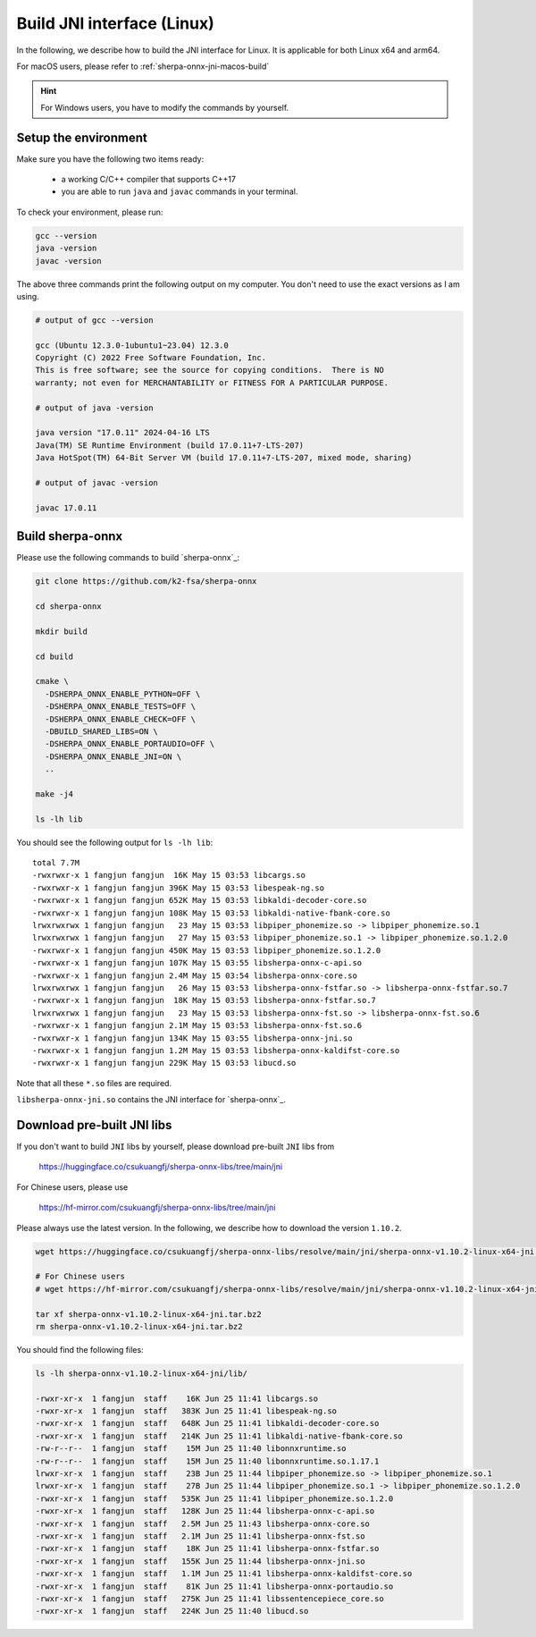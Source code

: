 .. _sherpa-onnx-jni-linux-build:

Build JNI interface (Linux)
===========================

In the following, we describe how to build the JNI interface for Linux.
It is applicable for both Linux x64 and arm64.

For macOS users, please refer to :ref:`sherpa-onnx-jni-macos-build`

.. hint::

   For Windows users, you have to modify the commands by yourself.

Setup the environment
---------------------

Make sure you have the following two items ready:

  - a working C/C++ compiler that supports C++17
  - you are able to run ``java`` and ``javac`` commands in your terminal.

To check your environment, please run:

.. code-block:: bash

   gcc --version
   java -version
   javac -version

The above three commands print the following output on my computer. You don't need
to use the exact versions as I am using.

.. code-block::

    # output of gcc --version

    gcc (Ubuntu 12.3.0-1ubuntu1~23.04) 12.3.0
    Copyright (C) 2022 Free Software Foundation, Inc.
    This is free software; see the source for copying conditions.  There is NO
    warranty; not even for MERCHANTABILITY or FITNESS FOR A PARTICULAR PURPOSE.

    # output of java -version

    java version "17.0.11" 2024-04-16 LTS
    Java(TM) SE Runtime Environment (build 17.0.11+7-LTS-207)
    Java HotSpot(TM) 64-Bit Server VM (build 17.0.11+7-LTS-207, mixed mode, sharing)

    # output of javac -version

    javac 17.0.11

Build sherpa-onnx
-----------------

Please use the following commands to build `sherpa-onnx`_:

.. code-block::

  git clone https://github.com/k2-fsa/sherpa-onnx

  cd sherpa-onnx

  mkdir build

  cd build

  cmake \
    -DSHERPA_ONNX_ENABLE_PYTHON=OFF \
    -DSHERPA_ONNX_ENABLE_TESTS=OFF \
    -DSHERPA_ONNX_ENABLE_CHECK=OFF \
    -DBUILD_SHARED_LIBS=ON \
    -DSHERPA_ONNX_ENABLE_PORTAUDIO=OFF \
    -DSHERPA_ONNX_ENABLE_JNI=ON \
    ..

  make -j4

  ls -lh lib

You should see the following output for ``ls -lh lib``::

  total 7.7M
  -rwxrwxr-x 1 fangjun fangjun  16K May 15 03:53 libcargs.so
  -rwxrwxr-x 1 fangjun fangjun 396K May 15 03:53 libespeak-ng.so
  -rwxrwxr-x 1 fangjun fangjun 652K May 15 03:53 libkaldi-decoder-core.so
  -rwxrwxr-x 1 fangjun fangjun 108K May 15 03:53 libkaldi-native-fbank-core.so
  lrwxrwxrwx 1 fangjun fangjun   23 May 15 03:53 libpiper_phonemize.so -> libpiper_phonemize.so.1
  lrwxrwxrwx 1 fangjun fangjun   27 May 15 03:53 libpiper_phonemize.so.1 -> libpiper_phonemize.so.1.2.0
  -rwxrwxr-x 1 fangjun fangjun 450K May 15 03:53 libpiper_phonemize.so.1.2.0
  -rwxrwxr-x 1 fangjun fangjun 107K May 15 03:55 libsherpa-onnx-c-api.so
  -rwxrwxr-x 1 fangjun fangjun 2.4M May 15 03:54 libsherpa-onnx-core.so
  lrwxrwxrwx 1 fangjun fangjun   26 May 15 03:53 libsherpa-onnx-fstfar.so -> libsherpa-onnx-fstfar.so.7
  -rwxrwxr-x 1 fangjun fangjun  18K May 15 03:53 libsherpa-onnx-fstfar.so.7
  lrwxrwxrwx 1 fangjun fangjun   23 May 15 03:53 libsherpa-onnx-fst.so -> libsherpa-onnx-fst.so.6
  -rwxrwxr-x 1 fangjun fangjun 2.1M May 15 03:53 libsherpa-onnx-fst.so.6
  -rwxrwxr-x 1 fangjun fangjun 134K May 15 03:55 libsherpa-onnx-jni.so
  -rwxrwxr-x 1 fangjun fangjun 1.2M May 15 03:53 libsherpa-onnx-kaldifst-core.so
  -rwxrwxr-x 1 fangjun fangjun 229K May 15 03:53 libucd.so

Note that all these ``*.so`` files are required.

``libsherpa-onnx-jni.so`` contains the JNI interface for `sherpa-onnx`_.


Download pre-built JNI libs
---------------------------

If you don't want to build ``JNI`` libs by yourself, please download pre-built ``JNI``
libs from

    `<https://huggingface.co/csukuangfj/sherpa-onnx-libs/tree/main/jni>`_

For Chinese users, please use

  `<https://hf-mirror.com/csukuangfj/sherpa-onnx-libs/tree/main/jni>`_

Please always use the latest version. In the following, we describe how to download
the version ``1.10.2``.

.. code-block:: bash

   wget https://huggingface.co/csukuangfj/sherpa-onnx-libs/resolve/main/jni/sherpa-onnx-v1.10.2-linux-x64-jni.tar.bz2

   # For Chinese users
   # wget https://hf-mirror.com/csukuangfj/sherpa-onnx-libs/resolve/main/jni/sherpa-onnx-v1.10.2-linux-x64-jni.tar.bz2

   tar xf sherpa-onnx-v1.10.2-linux-x64-jni.tar.bz2
   rm sherpa-onnx-v1.10.2-linux-x64-jni.tar.bz2

You should find the following files:

.. code-block:: bash

  ls -lh sherpa-onnx-v1.10.2-linux-x64-jni/lib/

  -rwxr-xr-x  1 fangjun  staff    16K Jun 25 11:41 libcargs.so
  -rwxr-xr-x  1 fangjun  staff   383K Jun 25 11:41 libespeak-ng.so
  -rwxr-xr-x  1 fangjun  staff   648K Jun 25 11:41 libkaldi-decoder-core.so
  -rwxr-xr-x  1 fangjun  staff   214K Jun 25 11:41 libkaldi-native-fbank-core.so
  -rw-r--r--  1 fangjun  staff    15M Jun 25 11:40 libonnxruntime.so
  -rw-r--r--  1 fangjun  staff    15M Jun 25 11:40 libonnxruntime.so.1.17.1
  lrwxr-xr-x  1 fangjun  staff    23B Jun 25 11:44 libpiper_phonemize.so -> libpiper_phonemize.so.1
  lrwxr-xr-x  1 fangjun  staff    27B Jun 25 11:44 libpiper_phonemize.so.1 -> libpiper_phonemize.so.1.2.0
  -rwxr-xr-x  1 fangjun  staff   535K Jun 25 11:41 libpiper_phonemize.so.1.2.0
  -rwxr-xr-x  1 fangjun  staff   128K Jun 25 11:44 libsherpa-onnx-c-api.so
  -rwxr-xr-x  1 fangjun  staff   2.5M Jun 25 11:43 libsherpa-onnx-core.so
  -rwxr-xr-x  1 fangjun  staff   2.1M Jun 25 11:41 libsherpa-onnx-fst.so
  -rwxr-xr-x  1 fangjun  staff    18K Jun 25 11:41 libsherpa-onnx-fstfar.so
  -rwxr-xr-x  1 fangjun  staff   155K Jun 25 11:44 libsherpa-onnx-jni.so
  -rwxr-xr-x  1 fangjun  staff   1.1M Jun 25 11:41 libsherpa-onnx-kaldifst-core.so
  -rwxr-xr-x  1 fangjun  staff    81K Jun 25 11:41 libsherpa-onnx-portaudio.so
  -rwxr-xr-x  1 fangjun  staff   275K Jun 25 11:41 libssentencepiece_core.so
  -rwxr-xr-x  1 fangjun  staff   224K Jun 25 11:40 libucd.so
